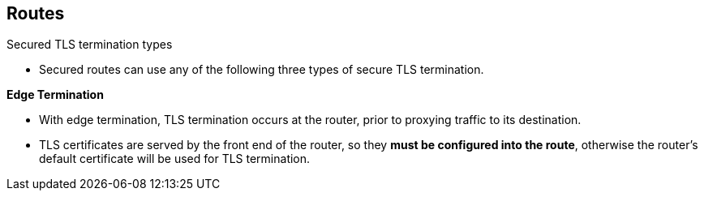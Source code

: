 == Routes
:noaudio:

.Secured TLS termination types

* Secured routes can use any of the following three types of secure TLS
termination.

*Edge Termination*

* With edge termination, TLS termination occurs at the
router, prior to proxying traffic to its destination.
* TLS certificates are served by the front end of the router,
so they *must be configured into the route*, otherwise the
router's default certificate will be used for TLS termination.

ifdef::showscript[]
=== Transcript
"Edge Termination" is a type TLS termination that occurs at the
*router*, prior to proxying traffic to its destination.

TLS certificates are served by the front-end of the *router*,
so they *must be configured into the route*, otherwise the
router's default certificate will be used for TLS termination.

endif::showscript[]

